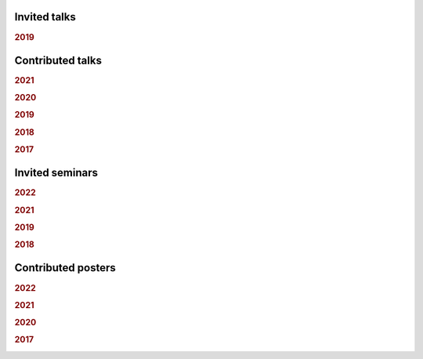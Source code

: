 .. ~ This file is generated by the script rst_from_bib.py during the compilation, any manual edit will be overriden.


Invited talks
-------------
.. rubric:: 2019

.. container:: publi

    .. bibliography:: conf.bib
        :list: bullet
        :filter: (not cited) and (year == "2019") and (keywords == "invited")
        :style: mystyle

Contributed talks
-----------------
.. rubric:: 2021

.. container:: publi

    .. bibliography:: conf.bib
        :list: bullet
        :filter: (not cited) and (year == "2021") and (keywords == "contributed")
        :style: mystyle


.. rubric:: 2020

.. container:: publi

    .. bibliography:: conf.bib
        :list: bullet
        :filter: (not cited) and (year == "2020") and (keywords == "contributed")
        :style: mystyle


.. rubric:: 2019

.. container:: publi

    .. bibliography:: conf.bib
        :list: bullet
        :filter: (not cited) and (year == "2019") and (keywords == "contributed")
        :style: mystyle


.. rubric:: 2018

.. container:: publi

    .. bibliography:: conf.bib
        :list: bullet
        :filter: (not cited) and (year == "2018") and (keywords == "contributed")
        :style: mystyle


.. rubric:: 2017

.. container:: publi

    .. bibliography:: conf.bib
        :list: bullet
        :filter: (not cited) and (year == "2017") and (keywords == "contributed")
        :style: mystyle

Invited seminars
----------------
.. rubric:: 2022

.. container:: publi

    .. bibliography:: conf.bib
        :list: bullet
        :filter: (not cited) and (year == "2022") and (keywords == "seminar")
        :style: mystyle


.. rubric:: 2021

.. container:: publi

    .. bibliography:: conf.bib
        :list: bullet
        :filter: (not cited) and (year == "2021") and (keywords == "seminar")
        :style: mystyle


.. rubric:: 2019

.. container:: publi

    .. bibliography:: conf.bib
        :list: bullet
        :filter: (not cited) and (year == "2019") and (keywords == "seminar")
        :style: mystyle


.. rubric:: 2018

.. container:: publi

    .. bibliography:: conf.bib
        :list: bullet
        :filter: (not cited) and (year == "2018") and (keywords == "seminar")
        :style: mystyle

Contributed posters
-------------------
.. rubric:: 2022

.. container:: publi

    .. bibliography:: conf.bib
        :list: bullet
        :filter: (not cited) and (year == "2022") and (keywords == "poster")
        :style: mystyle


.. rubric:: 2021

.. container:: publi

    .. bibliography:: conf.bib
        :list: bullet
        :filter: (not cited) and (year == "2021") and (keywords == "poster")
        :style: mystyle


.. rubric:: 2020

.. container:: publi

    .. bibliography:: conf.bib
        :list: bullet
        :filter: (not cited) and (year == "2020") and (keywords == "poster")
        :style: mystyle


.. rubric:: 2017

.. container:: publi

    .. bibliography:: conf.bib
        :list: bullet
        :filter: (not cited) and (year == "2017") and (keywords == "poster")
        :style: mystyle
